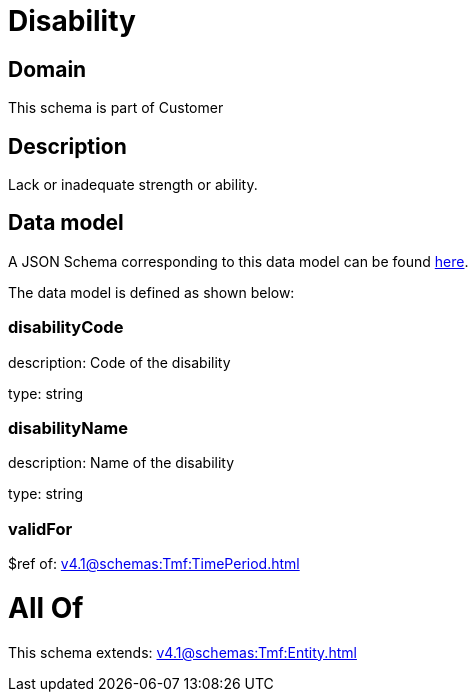 = Disability

[#domain]
== Domain

This schema is part of Customer

[#description]
== Description

Lack or inadequate strength or ability.


[#data_model]
== Data model

A JSON Schema corresponding to this data model can be found https://tmforum.org[here].

The data model is defined as shown below:


=== disabilityCode
description: Code of the disability

type: string


=== disabilityName
description: Name of the disability

type: string


=== validFor
$ref of: xref:v4.1@schemas:Tmf:TimePeriod.adoc[]


= All Of 
This schema extends: xref:v4.1@schemas:Tmf:Entity.adoc[]
